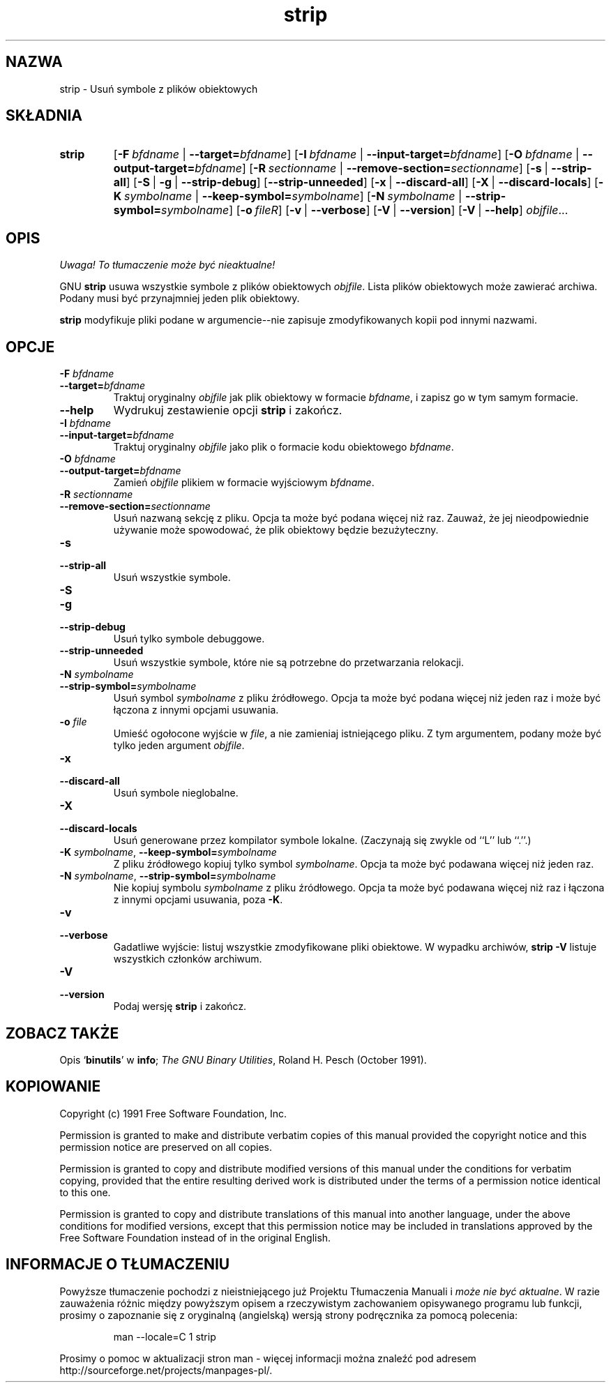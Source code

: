 .\" 1999 PTM Przemek Borys
.\" Copyright (c) 1991 Free Software Foundation
.\" See section COPYING for conditions for redistribution
.TH strip 1 "5 Listopad 1991" "cygnus support" "Narzędzia developerskie GNU"
.de BP
.sp
.ti \-.2i
\(**
..

.SH NAZWA
strip \- Usuń symbole z plików obiektowych

.SH SKŁADNIA
.hy 0
.na
.TP
.B strip
.RB "[\|" \-F\ \fIbfdname\fR\ |\ \fB\-\-target=\fIbfdname\fP "\|]"
.RB "[\|" \-I\ \fIbfdname\fR\ |\ \fB\-\-input\-target=\fIbfdname\fP "\|]"
.RB "[\|" \-O\ \fIbfdname\fR\ |\ \fB\-\-output\-target=\fIbfdname\fP "\|]"
.RB "[\|" \-R\ \fIsectionname\fR\ |\ \fB\-\-remove\-section=\fIsectionname\fP "\|]"
.RB "[\|" \-s\fR\ |\ \fB\-\-strip\-all "\|]"
.RB "[\|" \-S\fR\ |\ \fB\-g\fR\ |\ \fB\-\-strip\-debug "\|]"
.RB "[\|" \-\-strip\-unneeded\fR "\|]"
.RB "[\|" \-x\fR\ |\ \fB\-\-discard\-all "\|]"
.RB "[\|" \-X\fR\ |\ \fB\-\-discard\-locals "\|]"
.RB "[\|" \-K\ \fIsymbolname\fR\ |\ \fB\-\-keep\-symbol=\fIsymbolname\fR "\|]" 
.RB "[\|" \-N\ \fIsymbolname\fR\ |\ \fB\-\-strip\-symbol=\fIsymbolname\fR "\|]"
.RB "[\|" \-o\ \fIfile\f\R "\|]"
.RB "[\|" \-v\fR\ |\ \fB\-\-verbose "\|]"
.RB "[\|" \-V\fR\ |\ \fB\-\-version "\|]"
.RB "[\|" \-V\fR\ |\ \fB\-\-help "\|]"
.I objfile\c
\&.\|.\|.

.SH OPIS
\fI Uwaga! To tłumaczenie może być nieaktualne!\fP
.PP
GNU
.B strip
usuwa wszystkie symbole z plików obiektowych
.IR objfile .
Lista plików obiektowych może zawierać archiwa.
Podany musi być przynajmniej jeden plik obiektowy.

.P
.B strip
modyfikuje pliki podane w argumencie--nie zapisuje zmodyfikowanych kopii pod
innymi nazwami.

.SH OPCJE
.TP
.B "\-F \fIbfdname"
.TP
.B "\-\-target=\fIbfdname"
Traktuj oryginalny \fIobjfile\fP
jak plik obiektowy w formacie \fIbfdname\fP,
i zapisz go w tym samym formacie.

.TP
.B \-\-help
Wydrukuj zestawienie opcji
.B strip
i zakończ.

.TP
.B "\-I \fIbfdname
.TP
.B "\-\-input\-target=\fIbfdname"
Traktuj oryginalny \fIobjfile\fP jako plik o formacie kodu obiektowego
\fIbfdname\fR.

.TP
.B "\-O \fIbfdname\fP"
.TP
.B "\-\-output\-target=\fIbfdname"
Zamień \fIobjfile\fP plikiem w formacie wyjściowym \fIbfdname\fP.

.TP
.B "\-R \fIsectionname\fP"
.TP
.B "\-\-remove\-section=\fIsectionname"
Usuń nazwaną sekcję z pliku. Opcja ta może być podana więcej niż raz.
Zauważ, że jej nieodpowiednie używanie może spowodować, że plik obiektowy
będzie bezużyteczny.

.TP
.B \-s
.TP
.B \-\-strip\-all
Usuń wszystkie symbole.

.TP
.B \-S
.TP
.B \-g
.TP
.B \-\-strip\-debug
Usuń tylko symbole debuggowe.

.TP
.B \-\-strip\-unneeded
Usuń wszystkie symbole, które nie są potrzebne do przetwarzania relokacji.

.TP
.B \-N \fIsymbolname\fR
.TP
.B \-\-strip\-symbol=\fIsymbolname
Usuń symbol \fIsymbolname\fP z pliku źródłowego. Opcja ta może być podana
więcej niż jeden raz i może być łączona z innymi opcjami usuwania.

.TP
.B \-o \fIfile\fR
Umieść ogołocone wyjście w \fIfile\fR, a nie zamieniaj istniejącego pliku. Z
tym argumentem, podany może być tylko jeden argument \fIobjfile\fR.

.TP
.B \-x
.TP
.B \-\-discard\-all
Usuń symbole nieglobalne.

.TP
.B \-X
.TP
.B \-\-discard\-locals
Usuń generowane przez kompilator symbole lokalne.
(Zaczynają się zwykle od ``L'' lub ``.''.)

.TP
.B \-K \fIsymbolname\fR, \fB\-\-keep\-symbol=\fIsymbolname
Z pliku źródłowego kopiuj tylko symbol \fIsymbolname\fP. Opcja ta może być
podawana więcej niż jeden raz.

.TP
.B \-N \fIsymbolname\fR, \fB\-\-strip\-symbol=\fIsymbolname
Nie kopiuj symbolu \fIsymbolname\fP z pliku źródłowego. Opcja ta może być
podawana więcej niż raz i łączona z innymi opcjami usuwania, poza \fB\-K\fR.

.TP
.B \-v
.TP
.B \-\-verbose
Gadatliwe wyjście: listuj wszystkie zmodyfikowane pliki obiektowe. W wypadku
archiwów,
.B "strip \-V"
listuje wszystkich członków archiwum.

.TP
.B \-V
.TP
.B \-\-version
Podaj wersję \fBstrip\fP i zakończ.

.SH "ZOBACZ TAKŻE"
Opis
.RB "`\|" binutils "\|'" 
w
.BR info ;
.IR "The GNU Binary Utilities" ,
Roland H. Pesch (October 1991).

.SH KOPIOWANIE
Copyright (c) 1991 Free Software Foundation, Inc.
.PP
Permission is granted to make and distribute verbatim copies of
this manual provided the copyright notice and this permission notice
are preserved on all copies.
.PP
Permission is granted to copy and distribute modified versions of this
manual under the conditions for verbatim copying, provided that the
entire resulting derived work is distributed under the terms of a
permission notice identical to this one.
.PP
Permission is granted to copy and distribute translations of this
manual into another language, under the above conditions for modified
versions, except that this permission notice may be included in
translations approved by the Free Software Foundation instead of in
the original English.
.SH "INFORMACJE O TŁUMACZENIU"
Powyższe tłumaczenie pochodzi z nieistniejącego już Projektu Tłumaczenia Manuali i 
\fImoże nie być aktualne\fR. W razie zauważenia różnic między powyższym opisem
a rzeczywistym zachowaniem opisywanego programu lub funkcji, prosimy o zapoznanie 
się z oryginalną (angielską) wersją strony podręcznika za pomocą polecenia:
.IP
man \-\-locale=C 1 strip
.PP
Prosimy o pomoc w aktualizacji stron man \- więcej informacji można znaleźć pod
adresem http://sourceforge.net/projects/manpages\-pl/.
